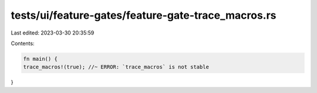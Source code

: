 tests/ui/feature-gates/feature-gate-trace_macros.rs
===================================================

Last edited: 2023-03-30 20:35:59

Contents:

.. code-block:: rs

    fn main() {
    trace_macros!(true); //~ ERROR: `trace_macros` is not stable
}


